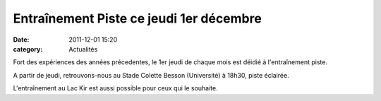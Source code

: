 Entraînement Piste ce jeudi 1er décembre
========================================

:date: 2011-12-01 15:20
:category: Actualités


Fort des expériences des années précedentes, le 1er jeudi de chaque mois est déidié à l'entraînement piste.

.. image:: http://assets.acr-dijon.org/mag.jpg

A partir de jeudi, retrouvons-nous au Stade Colette Besson (Université) à 18h30,  piste éclairée.

 

L'entraînement au Lac Kir est aussi possible pour ceux qui le souhaite. 
